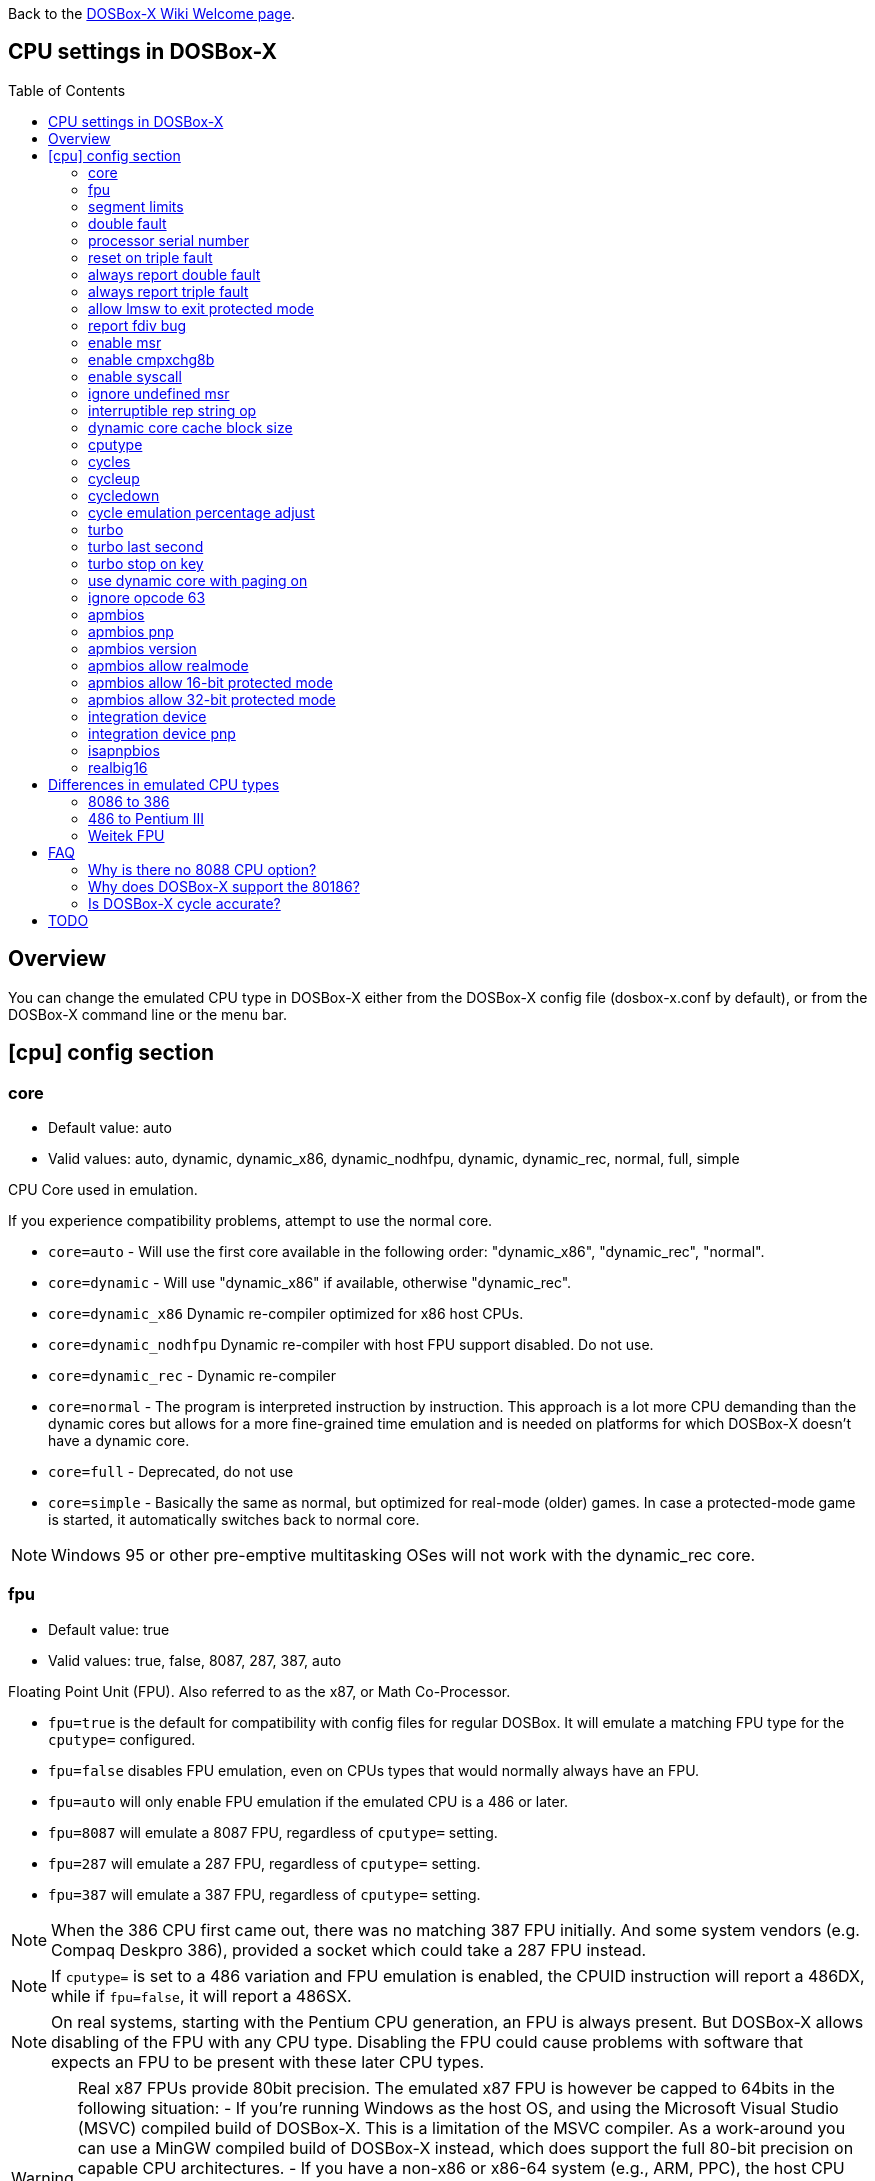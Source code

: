 :toc: macro

ifdef::env-github[:suffixappend:]
ifndef::env-github[:suffixappend:]

Back to the link:Home{suffixappend}[DOSBox-X Wiki Welcome page].

== CPU settings in DOSBox-X

toc::[]

== Overview

You can change the emulated CPU type in DOSBox-X either from the DOSBox-X config file (dosbox-x.conf by default), or from the DOSBox-X command line or the menu bar.

== [cpu] config section
=== core
* Default value: auto
* Valid values: auto, dynamic, dynamic_x86, dynamic_nodhfpu, dynamic, dynamic_rec, normal, full, simple

CPU Core used in emulation.

If you experience compatibility problems, attempt to use the normal core.

* ``core=auto`` - Will use the first core available in the following order: "dynamic_x86", "dynamic_rec", "normal".
* ``core=dynamic`` - Will use "dynamic_x86" if available, otherwise "dynamic_rec".
* ``core=dynamic_x86`` Dynamic re-compiler optimized for x86 host CPUs.
* ``core=dynamic_nodhfpu`` Dynamic re-compiler with host FPU support disabled. Do not use.
* ``core=dynamic_rec`` - Dynamic re-compiler
* ``core=normal`` - The program is interpreted instruction by instruction. This approach is a lot more CPU demanding than the dynamic cores but allows for a more fine-grained time emulation and is needed on platforms for which DOSBox-X doesn't have a dynamic core.
* ``core=full`` - Deprecated, do not use
* ``core=simple`` - Basically the same as normal, but optimized for real-mode (older) games. In case a protected-mode game is started, it automatically switches back to normal core.

NOTE: Windows 95 or other pre-emptive multitasking OSes will not work with the dynamic_rec core.

=== fpu
* Default value: true
* Valid values: true, false, 8087, 287, 387, auto

Floating Point Unit (FPU).
Also referred to as the x87, or Math Co-Processor.

- ``fpu=true`` is the default for compatibility with config files for regular DOSBox. It will emulate a matching FPU type for the ``cputype=`` configured.
- ``fpu=false`` disables FPU emulation, even on CPUs types that would normally always have an FPU.
- ``fpu=auto`` will only enable FPU emulation if the emulated CPU is a 486 or later.
- ``fpu=8087`` will emulate a 8087 FPU, regardless of ``cputype=`` setting.
- ``fpu=287`` will emulate a 287 FPU, regardless of ``cputype=`` setting.
- ``fpu=387`` will emulate a 387 FPU, regardless of ``cputype=`` setting.

NOTE: When the 386 CPU first came out, there was no matching 387 FPU initially.
And some system vendors (e.g. Compaq Deskpro 386), provided a socket which could take a 287 FPU instead.

NOTE: If ``cputype=`` is set to a 486 variation and FPU emulation is enabled, the CPUID instruction will report a 486DX, while if ``fpu=false``, it will report a 486SX.

NOTE: On real systems, starting with the Pentium CPU generation, an FPU is always present.
But DOSBox-X allows disabling of the FPU with any CPU type.
Disabling the FPU could cause problems with software that expects an FPU to be present with these later CPU types.

WARNING: Real x87 FPUs provide 80bit precision.
The emulated x87 FPU is however be capped to 64bits in the following situation:
- If you're running Windows as the host OS, and using the Microsoft Visual Studio (MSVC) compiled build of DOSBox-X. This is a limitation of the MSVC compiler. As a work-around you can use a MinGW compiled build of DOSBox-X instead, which does support the full 80-bit precision on capable CPU architectures.
- If you have a non-x86 or x86-64 system (e.g., ARM, PPC), the host CPU simply does not support 80-bit precision, regardless of OS or compiler.
Very few DOS games used the FPU, but for those that do, this reduced precision can cause a variety of problems, from graphical glitches to crashes, to incorrect outcomes in DOS applications.
As a work-around, you can try to disable FPU emulation in DOSBox-X, however in a few cases this may cause the DOS application or game to refuse to run.

=== segment limits
* Default value: true
* Valid values: true, false

Enforce checks for segment limits on 80286 and higher CPU types.

=== double fault
* Default value: true
* Valid values: true, false

Emulate double fault exception

=== processor serial number
* Default value: <blank>
* Valid values:

For Pentium III emulation, this sets the 96-bit Processor Serial Number returned by CPUID.

If not set, then emulation will act as if the PSN has been disabled by the BIOS.
Enter as 4 sets of 16-bit hexadecimal digits XXXX-XXXX-XXXX-XXXX.

NOTE: The processor info and feature bits form the topmost 32 bits of the PSN and cannot be changed.

=== reset on triple fault
* Default value: true
* Valid values: true, false

Reset CPU on triple fault condition (failure to handle double fault)

=== always report double fault
* Default value: false
* Valid values: true, false

Always report (to the log file) double faults if set.
Else, a double fault is reported only once.
Set this option for debugging purposes.

=== always report triple fault
* Default value: false
* Valid values: true, false

Always report (to the log file) triple faults if set.
Else, a triple fault is reported only once.
Set this option for debugging purposes.

=== allow lmsw to exit protected mode
* Default value: auto
* Valid values: true, false, auto

Controls whether the processor will allow the guest to exit protected mode, back to real mode, using the 286 LMSW instruction (clear the PE bit).

=== report fdiv bug
* Default value: false
* Valid values: true, false

If set, the FDIV (Floating point division) bug will be reported when using the ``cputype=pentium`` setting.

NOTE: This only effects the reported CPU type using the CPUID instruction.
It does not actually emulate the FDIV bug behaviour.

=== enable msr
* Default value: true
* Valid values: true, false

Allow RDMSR/WRMSR (Read and Write of model-specific register) instructions.
This option is only meaningful when ``cputype=pentium`` (or later CPU models).

NOTE: If you experience crashes with running or installing Windows 95/98/ME, you may want to try to disable this.

=== enable cmpxchg8b
* Default value: true
* Valid values: true, false

Enable Pentium CMPXCHG8B (compare and exchange 8 bytes) instruction.
This option is only meaningful when ``cputype=auto`` or ``cputype=pentium`` (or later CPU models).

Enable this explicitly if using software that uses this instruction.

NOTE: You must enable this option to run Windows ME because portions of the Windows kernel rely on this instruction.

=== enable syscall
* Default value: true
* Valid values: true, false

Allow SYSENTER/SYSEXIT (Fast call to enter/exit to privilege level 0) instructions.
This option is only meaningful when ``cputype=pentium_ii`` (or later CPU models).

=== ignore undefined msr
* Default value: false
* Valid values: true, false

Ignore RDMSR/WRMSR (Read and Write of model-specific register) on undefined registers.
Normally the CPU will fire an Invalid Opcode exception in that case.

This option is off by default, enable if using software or drivers that assumes the presence of certain MSR registers without checking.

If you are using certain versions of the 3dfx Glide drivers for MS-DOS you will need to set this to TRUE as 3dfx appears to have coded GLIDE2X.OVL to assume the presence of Pentium Pro/Pentium II MTRR registers.
Of course a better fix is to set ``cputype=ppro_slow``, ``cputype=pentium_ii`` or ``cputype=pentium_iii`` which will prevent this issue.

WARNING: Leaving this option enabled while installing Windows 95/98/ME can cause crashes.

=== interruptible rep string op
* Default value: -1
* Valid values: -1, 0, 1-8

If non-zero, REP string instructions (LODS/MOVS/STOS/INS/OUTS) are interruptible (by interrupts or other events).

If zero, REP string instructions are carried out in full before processing events and interrupts.
Set to -1 for a reasonable default setting of "4".

A setting of 0 can improve emulation speed at the expense of emulation accuracy.

A non-zero setting (1-8) may be needed for DOS games and demos that use the IRQ 0 interrupt to play digitized samples while doing VGA palette animation at the same time (use case of REP OUTS), where the non-interruptible version would cause an audible drop in audio pitch.

=== dynamic core cache block size
* Default value: 32
* Valid values: 1-65536

The dynamic core cache block size (the default value is 32).
Please change this value carefully.

According to forum discussions, setting this to 1 can aid debugging, however doing so also causes problems with 32-bit protected mode DOS games and reduces the performance of the dynamic core.

=== cputype
* Default value: auto
* Valid values: auto, 8086, 8086_prefetch, 80186, 80186_prefetch, 286, 286_prefetch, 386, 386_prefetch, 486old, 486old_prefetch, 486, 486_prefetch, pentium, pentium_mmx, ppro_slow, pentium_ii, experimental

CPU Type used in emulation.

* ``auto`` - Emulates a 486 which tolerates Pentium instructions.
* ``8086`` - Similar to the 8088 found in the original IBM PC and IBM PC XT.
* ``80186`` - Similar to the 8086, rarely found in IBM PC Compatibles.
* ``286`` - Sequel to the 8086, as found in the IBM PC AT. Also called the 80286.
* ``386`` - Sequel to the 286. Also called the 80386. First 32-bit capable x86 CPU.
* ``486`` - Sequel to the 386. Also called the 80486 or i486.
* ``pentium`` - Sequel to the 486. Also called the 586.
* ``pentium_mmx`` - Similar to the Pentium, but with additional (MMX) instructions added.
* ``ppro`` - Pentium Pro, sequel to the Pentium (without MMX). Also called the 686.
* ``pentium_ii`` - Pentium II (aka P2), sequel to the Pentium Pro, but with MMX instructions.
* ``pentium_iii`` - Pentium III (aka P3), sequel to the Pentium II, with added SSE instructions.
* ``experimental`` - Enables newer instructions not normally found in the CPU types emulated by DOSBox-X, such as FISTTP.
* ``*_prefetch`` - CPU types enable more accurate prefetch queue emulation, at the expense of speed
* ``*_slow`` - CPU types enable more accurate page privilege check emulation, at the expense of speed

NOTE: Regular DOSBox has a few other cputype options not available in DOSBox-X (``386_slow``, ``486_slow`` and ``pentium_slow``). These cputype options are ignored in DOSBox-X, and ``auto`` will be used instead.

=== cycles
* Default value: auto
* Valid values: fixed nnnn | max [default%] [limit cycle limit] | auto [realmode default] [protected mode default%] [limit "cycle limit"]

Number of instructions DOSBox-X tries to emulate each millisecond.

Examples:

* ``cycles=fixed 5000`` or ``cycles=5000`` - All programs you start are run with a fixed speed of ~5 MIPS. Useful for speed sensitive games or games that need a continuous CPU speed.
* ``cycles=max`` - All programs you start run at the maximum speed your host CPU permits.
* ``cycles=max limit 50000`` - All programs you start run at up to 50000 cycles, depending on the power of your host CPU.
* ``cycles=max 50%`` - About 50% of your host CPU power will be used.
* ``cycles=auto`` - Real mode programs will run at 3000 cycles. Protected mode programs will automatically switch to `cycles=max`.
* ``cycles=auto 5000 50% limit 50000`` - Real mode programs run with 5000 fixed cycles, protected mode programs with cycles=max 50% limit 50000.

Some *rough guidance* on how cycles relates to various legacy CPUs. Note that it depends on which emulated CPU instructions the program uses as DOSBox-X is not cycle accurate.

|===
| Emulated CPU     |MHz  |Approximate Cycles |Suggested Host CPU

|8088              |4.77 |240                |
|286               |8    |750                |
|286               |12   |1510               |
|286               |25   |3300               |
|386DX             |25   |4595               |
|386DX             |33   |6075               |
|486DX             |33   |12019              |
|486DX2            |66   |23880              |
|486DX4            |100  |33445              |
|486DX5            |133  |47810              |
|Intel Pentium     |60   |31545              |
|Intel Pentium     |66   |35620              |
|Intel Pentium     |75   |43500              |
|Intel Pentium     |90   |52000              |
|Intel Pentium     |100  |60000              |
|Intel Pentium     |120  |74000              |
|Intel Pentium     |133  |80000              | Intel Core 2 Duo 3.3GHz
|Intel Pentium MMX |166  |97240              |
|Intel Pentium II  |300  |200000             |
|Intel Pentium III |866  |407000             |
|AMD K6            |166  |110000             |
|AMD K6            |200  |130000             |
|AMD K6-2          |300  |193000             |
|AMD Athlon        |600  |306000             |
|===

WARNING: Setting the cycles value higher then your host CPU can handle, results in sound dropouts and lag.

NOTE: More host CPU cores do not help to increase DOSBox-X emulation speed. A newer generation host CPU and higher host CPU clock frequency (GHz) do help.

NOTE: This only deals with emulating a legacy CPU. Emulating different video adapters will add additional requirements to the host system.

=== cycleup
* Default value: 10
* Valid values: 1-1000000

Amount of cycles to increase with the mapped keyboard shortcut.
Setting the value lower than 100, and it will be interpreted as a percentage.

The default value of 10 will be interpreted as 10%.

=== cycledown
* Default value: 20
* Valid values: 1-1000000

Amount of cycles to decrease with the mapped keyboard shortcut.
Setting the value lower than 100, and it will be interpreted as a percentage.

The default value of 20 will be interpreted as 20%.

=== cycle emulation percentage adjust
* Default value: 0
* Valid values: -50-50

The percentage adjustment for use with the "Emulate CPU speed" feature.

Default is 0 (no adjustment), but you can adjust it (between -25% and 25%) if necessary.

=== turbo
* Default value: false
* Valid values: true, false

Enables Turbo (Fast Forward) mode to speed up operations.

By default, any key press will disengage turbo mode.
This can be controlled with the `turbo stop on key` setting.

NOTE: This has no relation to the turbo button found on many retro PCs. Instead, this is more a fast-forward mode.

=== turbo last second
* Default value: 0
* Valid values: 0-2147483647

If a positive integer is specified, the Turbo function will last for the specific amount of seconds.

This is useful when starting a program that takes a long time to load.

=== turbo stop on key
* Default value: true
* Valid values: true, false

If set, the Turbo mode will be automatically stopped if keyboard input is detected.

=== use dynamic core with paging on
* Default value: auto
* Valid values: auto, true, false

Allow dynamic cores (dynamic_x86 and dynamic_rec) to be used with 386 paging enabled.

* If the dynamic_x86 core is set, this allows Windows 9x/ME to run properly, but may somewhat decrease the performance.
* If the dynamic_rec core is set, this disables the dynamic core if the 386 paging functions are currently enabled.
* If set to auto, this option will be enabled depending on if the 386 paging and a guest system are currently active.

=== ignore opcode 63
* Default value: true
* Valid values: true, false

When debugging, do not report illegal opcode 0x63.

Enable this option to ignore spurious errors while debugging from within Windows 3.1/9x/ME.

=== apmbios
* Default value: true
* Valid values: true, false

Emulate Advanced Power Management (APM) BIOS calls.

This for instance allows a guest OS such as Windows 9x to turn off DOSBox-X on shutdown.

=== apmbios pnp
* Default value: false
* Valid values: true, false

If emulating ISA PnP BIOS, announce APM BIOS in PnP enumeration.

WARNING: This can cause Windows 95 OSR2 and later to enumerate the APM BIOS twice and cause problems. Due to this, it is not recommended enabling this option, at this point in time.

=== apmbios version
* Default value: auto
* Valid values: auto, 1.0, 1.1, 1.2

What version of the APM BIOS specification to emulate.

You will need at least APM BIOS v1.1 for emulation to work with Windows 95/98/ME.

=== apmbios allow realmode
* Default value: true
* Valid values: true, false

Allow guest OS to connect from real mode

=== apmbios allow 16-bit protected mode
* Default value: true
* Valid values: true, false

Allow guest OS to connect from 16-bit protected mode

=== apmbios allow 32-bit protected mode
* Default value: true
* Valid values: true, false

Allow guest OS to connect from 32-bit protected mode

If you want power management in Windows 95/98/ME (beyond using the APM to shut down the computer) you MUST enable this option.

Windows 95/98/ME does not support the 16-bit real and protected mode APM BIOS entry points.
Please note at this time that 32-bit APM is unstable under Windows ME.

=== integration device
* Default value: false
* Valid values: true, false

Enable DOSBox-X integration I/O device.
This could be used in the future by the guest OS to match mouse pointer position, for example.

EXPERIMENTAL! Do not enable unless you're a developer wanting to work on this functionality.

=== integration device pnp
* Default value: false
* Valid values: true, false

List DOSBox-X integration I/O device as part of ISA PnP enumeration.
This has no purpose yet.

=== isapnpbios
* Default value: true
* Valid values: true, false

Emulate ISA Plug & Play BIOS.

Enable if using DOSBox-X to run a PnP aware DOS program or if booting Windows 9x.
Do not disable if Windows 9x is configured around PnP devices, you will likely confuse it.

=== realbig16
* Default value: false
* Valid values: true, false

Allow the B (big) bit in real mode.
If set, allow the DOS program to set the B bit, then jump back to realmode with B still set (aka Huge Unreal mode).

Needed for the Project Angel demo.

== Differences in emulated CPU types

NOTE: This is based on: https://www.vogons.org/viewtopic.php?p=905713#p905713 and extended/modified for DOSBox-X.
It is not guaranteed to be 100% accurate.

=== 8086 to 386
.cputype options
[cols=",^,^,^,^,^,^,^,^"]
|===
| | 8086 | 8086 prefetch | 80186 | 80186 prefetch | 286 | 286 prefetch | 386 | 386 prefetch

|Real mode                                  |x|x|x|x|x|x|x|x
|Protected mode                             | | | | |x|x|x|x
|Virtual 8086 mode                          | | | | | | |x|x
|386 CPUID                                  | | | | | | |x|x
|386 specific page access level calculation | | | | | | |x|x
|loose (fast) page privilege check          | | | | | | |x|x
|tight (slow) page privilege check          | | | | | | | |
|Prefetch queue emulation                   | |x| |x| |x| |x
|===

=== 486 to Pentium III
.cputype options
[cols=",^,^,^,^,^,^,^,^,^,^"]
|===
| | 486old | 486old prefetch | 486 | 486 prefetch | auto | pentium | ppro slow | pentium mmx | pentium ii | pentium iii

|Real mode                                             |x|x|x|x|x|x|x|x|x|x
|Protected mode                                        |x|x|x|x|x|x|x|x|x|x
|Virtual 8086 mode                                     |x|x|x|x|x|x|x|x|x|x
|486 CPUID                                             | | |x|x|x| | | | |
|Pentium CPUID                                         | | | | | |x|x|x|x|x
|486 specific page access level calculation            |x|x|x|x| | | | | |
|loose (fast) page privilege check                     | | | | | | | | | |
|tight (slow) page privilege check                     | | | | | | |x| | |
|BSWAP, XADD, INVD, WBINVD                             |x|x|x|x|x|x|x|x|x|x
|CMPXCHG                                               | | |x|x|x|x|x|x|x|x
|RDTSC                                                 | | | | |x|x|x|x|x|x
|CMPXCHG8B,RDMSR, WRMSR, RSM                           | | | | | |x|x|x|x|x
|CMOV, FCMOV, FCOMI/FCOMIP, FUCOMI/FUCOMIP, RDPMC, UD2, NOPL | | | | | | |x| |x|x
|486 specific CR register behaviour                    |x|x|x|x|x| | | | |
|Pentium specific CR register behaviour                | | | | | |x|x|x|x|x
|Prefetch queue emulation                              | |x| |x| | | | | |
|MMX instruction set                                   | | | | | | | |x|x|x
|SSE instruction set                                   | | | | | | | | | |x
|===

=== Weitek FPU
Weitek in the 80's made Math co-processors compatible with the FPU socket found on x86 systemboards.
But note that these Weitek FPUs are not software compatible with Intel and AMD FPU units, and can only be used by applications that specifically support it.
DOSBox-X supports emulation of Weitek FPUs, but only in combination with 386 and 486 cpu types.

To enable Weitek FPU emulation, set the following options in your config file:
....
[dosbox]
weitek=true
....

== FAQ
=== Why is there no 8088 CPU option?
Q: The 8088 is what IBM used in the original IBM PC's. So why is there no 8088 option?

A: Because there is no difference in terms of emulation between an 8086 and 8088.

Intel released the 8086 first as a 16-bit CPU, and later released the 8088 to reduce cost for manufacturers.

The difference is that the 8086 uses both 16-bit internal and external to the CPU, while the 8088 is 16-bit internal but only 8-bit external to reduce cost.
The only practical difference, in regard to emulation, is that a 8088 is a little slower because of this, but that can be compensated for using the ``cycles=`` setting.

NOTE: Some software may claim the CPU to be a 8088 when ``cputype=8086``, this is simply because there is no way for the software to know which one you really have, and the 8088 was more common.

=== Why does DOSBox-X support the 80186?
Q: The 80186 was never used for the IBM PC, so why include it?

A: Indeed, the 80186 was mainly meant for embedded use.
The 80186 was never used by IBM, but there were a few rare PC clones that used it.
Although they typically had various compatibility problems.

Since various DOS tools support the detection of the 80186, DOSBox-X supports its emulation.

NOTE: Similar to the 8086/8088, there was also a 80188 with 8-bit external data path to the CPU to reduce cost for manufacturers.
And just like with the 8086, software may identify the 80186 as a 80188.

=== Is DOSBox-X cycle accurate?
Q: Does DOSBox-X emulate the CPU cycles accurately?

A: No. This would just slow down the emulation, and is practical never needed for running PC programs and games.

On a legacy PC the amount of CPU cycles it takes to complete an instruction can vary depending on the type of instruction and the CPU generation and CPU vendor.
DOSBox and by extension DOSBox-X instead completes one instruction per emulated-cycle.
As such the ``cycles=`` value has no direct relation to the clock frequency or the amount of flops of the emulated system.

For many legacy systems, cycle accurate emulation is desirable.
But this does not apply to emulating PCs. Due to the vast amount of clone systems and CPU options produced, software developers could not rely on the amount of time it takes to complete a given instruction.
Software developers therefore used other timing methods, and therefore cycle accurate emulation is simply not needed.

If for some reason cycle accurate emulation is required, we suggest you use the link:https://pcem-emulator.co.uk/[PCem] or link:https://86box.net/[86Box] emulator.

== TODO

* Why are there the 486old* options? They are presumably the 486 options from vanilla DOSBox, but why retain them?
* How does DOSBox-X handle page privilege check differently? And why is there still a ppro_slow, if the others where removed?
